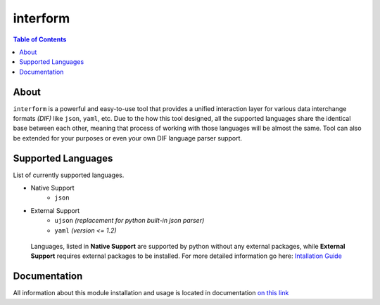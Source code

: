 interform
=======================================

.. contents:: Table of Contents
    :depth: 2
    :local:

About
--------------------------------------
``interform`` is a powerful and easy-to-use tool that provides a unified interaction layer for various data interchange formats *(DIF)* like ``json``, ``yaml``, etc. Due to the how this tool designed, all the supported languages share the identical base between each other, meaning that process of working with those languages will be almost the same. Tool can also be extended for your purposes or even your own DIF language parser support.

Supported Languages
--------------------------------------
List of currently supported languages.

- Native Support
    - ``json``
- External Support
    - ``ujson`` *(replacement for python built-in json parser)*
    - ``yaml`` *(version <= 1.2)*

..

    Languages, listed in **Native Support** are supported by python without any external packages, while **External Support** requires external packages to be installed. For more detailed information go here: `Intallation Guide <https://maximilionus.github.io/sphinx-docs-test/guide_installation.html>`_

Documentation
--------------------------------------
All information about this module installation and usage is located in documentation `on this link <https://maximilionus.github.io/interform/index.html>`__
